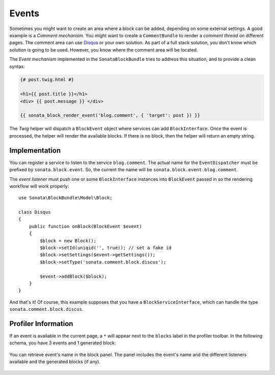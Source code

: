 .. index::
    single: Events
    single: Block

Events
======

Sometimes you might want to create an area where a block can be added, depending on some external settings. A good example is
a `Comment mechanism`. You might want to create a ``CommentBundle`` to render a `comment thread` on different pages. The comment area can use Disqus_ or your own solution.
As part of a full stack solution, you don't know which solution is going to be used. However, you know where the comment area will be located.

The `Event mechanism` implemented in the ``SonataBlockBundle`` tries to address this situation, and to provide a clean syntax:

.. code-block:: twig

    {# post.twig.html #}

    <h1>{{ post.title }}</h1>
    <div> {{ post.message }} </div>

    {{ sonata_block_render_event('blog.comment', { 'target': post }) }}

The `Twig` helper will dispatch a ``BlockEvent`` object where services can add ``BlockInterface``. Once the event is processed, the helper will render the available blocks.
If there is no block, then the helper will return an empty string.

Implementation
~~~~~~~~~~~~~~

You can register a service to listen to the service ``blog.comment``. The actual name for the ``EventDispatcher`` must be prefixed by ``sonata.block.event``.
So, the current the name will be ``sonata.block.event.blog.comment``.

.. configuration-block::

    .. code-block:: yaml

        # config/services.yaml

        services:
            disqus.comment:
                class: Sonata\CommentBundle\Event\Disqus"
                tags:
                    - { name: kernel.event_listener, event: sonata.block.event.blog.comment, method: onBlock }

    .. code-block:: xml

        <service id="disqus.comment" class="Sonata\CommentBundle\Event\Discus">
            <tag name="kernel.event_listener" event="sonata.block.event.blog.comment" method="onBlock"/>
        </service>


The `event listener` must push one or some ``BlockInterface`` instances into ``BlockEvent`` passed in so the rendering workflow will work properly::

    use Sonata\BlockBundle\Model\Block;

    class Disqus
    {
        public function onBlock(BlockEvent $event)
        {
            $block = new Block();
            $block->setId(uniqid('', true)); // set a fake id
            $block->setSettings($event->getSettings());
            $block->setType('sonata.comment.block.discus');

            $event->addBlock($block);
        }
    }

And that's it! Of course, this example supposes that you have a ``BlockServiceInterface``, which can handle the type ``sonata.comment.block.discus``.

Profiler Information
~~~~~~~~~~~~~~~~~~~~

If an event is available in the current page, a ``*`` will appear next to the ``blocks`` label in the profiler toolbar.
In the following schema, you have 3 events and 1 generated block:

.. figure:: ../images/block_profiler.png
   :align: center
   :alt: Block profiler with events
   :width: 500

You can retrieve event's name in the block panel. The panel includes the event's name and the different listeners available and
the generated blocks (if any).

   .. figure:: ../images/block_profiler_event.png
      :align: center
      :alt: Block profiler with events
      :width: 500

.. _Disqus: http://disqus.com
